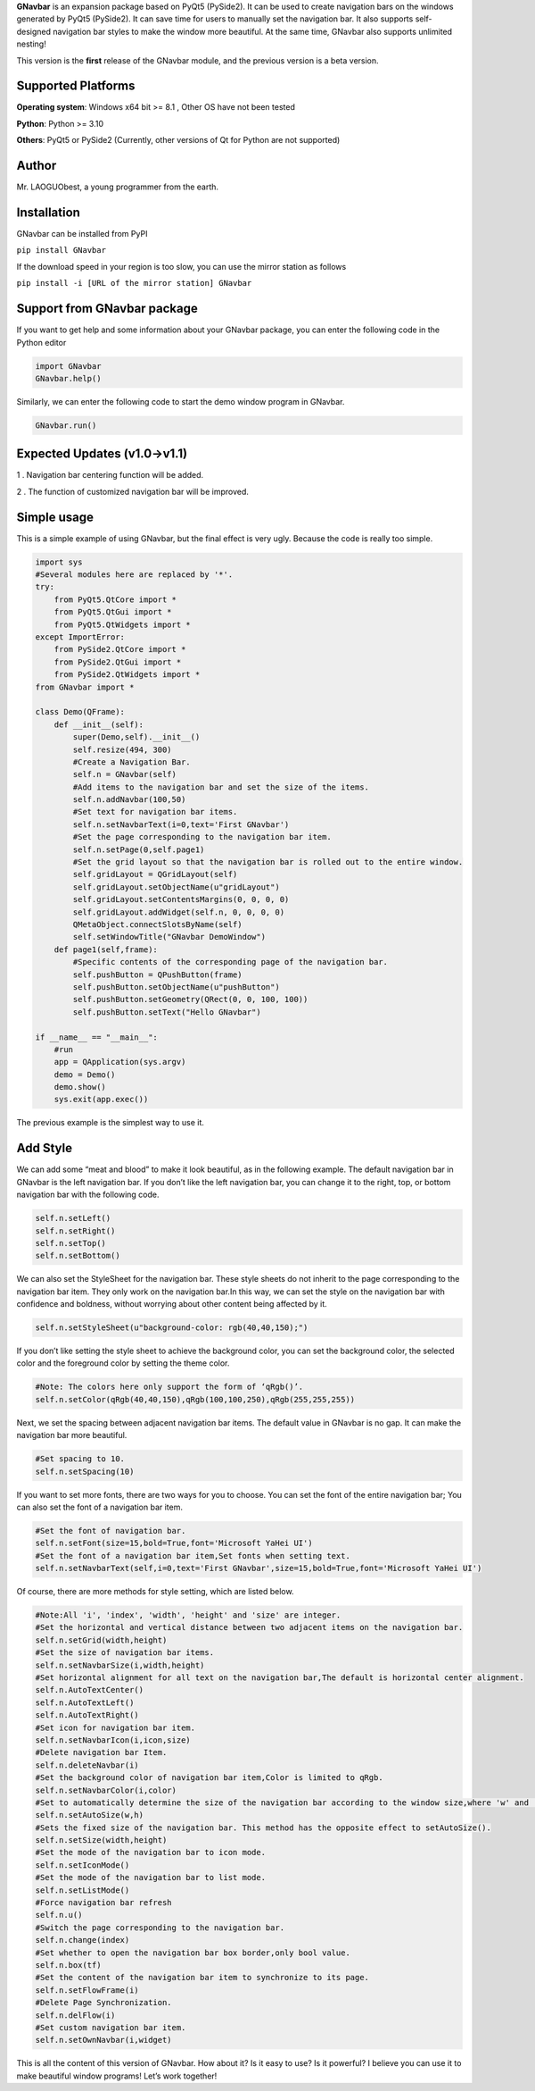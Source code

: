 **GNavbar** is an expansion package based on PyQt5 (PySide2). It can be
used to create navigation bars on the windows generated by PyQt5
(PySide2). It can save time for users to manually set the navigation
bar. It also supports self-designed navigation bar styles to make the
window more beautiful. At the same time, GNavbar also supports unlimited
nesting!

This version is the **first** release of the GNavbar module, and the previous version is a beta version.

Supported Platforms
^^^^^^^^^^^^^^^^^^^

**Operating system**: Windows x64 bit >= 8.1 , Other OS have not been
tested

**Python**: Python >= 3.10

**Others**: PyQt5 or PySide2 (Currently, other versions of Qt for Python
are not supported)

Author
^^^^^^

Mr. LAOGUObest, a young programmer from the earth.

Installation
^^^^^^^^^^^^

GNavbar can be installed from PyPI

``pip install GNavbar``

If the download speed in your region is too slow, you can use the mirror
station as follows

``pip install -i [URL of the mirror station] GNavbar``

Support from GNavbar package
^^^^^^^^^^^^^^^^^^^^^^^^^^^^

If you want to get help and some information about your GNavbar package,
you can enter the following code in the Python editor

.. code:: python

   import GNavbar
   GNavbar.help()

Similarly, we can enter the following code to start the demo window
program in GNavbar.

.. code:: python

   GNavbar.run()

Expected Updates (v1.0→v1.1)
^^^^^^^^^^^^^^^^^^^^^^^^^^^^

1 . Navigation bar centering function will be added.

2 . The function of customized navigation bar will be improved.

Simple usage
^^^^^^^^^^^^

This is a simple example of using GNavbar, but the final effect is very
ugly. Because the code is really too simple.

.. code:: python

   import sys
   #Several modules here are replaced by '*'.
   try:
       from PyQt5.QtCore import *
       from PyQt5.QtGui import *
       from PyQt5.QtWidgets import *
   except ImportError:
       from PySide2.QtCore import *
       from PySide2.QtGui import *
       from PySide2.QtWidgets import *
   from GNavbar import *

   class Demo(QFrame):
       def __init__(self):
           super(Demo,self).__init__()
           self.resize(494, 300)
           #Create a Navigation Bar.
           self.n = GNavbar(self)
           #Add items to the navigation bar and set the size of the items.
           self.n.addNavbar(100,50)
           #Set text for navigation bar items.
           self.n.setNavbarText(i=0,text='First GNavbar')
           #Set the page corresponding to the navigation bar item.
           self.n.setPage(0,self.page1)
           #Set the grid layout so that the navigation bar is rolled out to the entire window.
           self.gridLayout = QGridLayout(self)
           self.gridLayout.setObjectName(u"gridLayout")
           self.gridLayout.setContentsMargins(0, 0, 0, 0)
           self.gridLayout.addWidget(self.n, 0, 0, 0, 0)
           QMetaObject.connectSlotsByName(self)
           self.setWindowTitle("GNavbar DemoWindow")
       def page1(self,frame):
           #Specific contents of the corresponding page of the navigation bar.
           self.pushButton = QPushButton(frame)
           self.pushButton.setObjectName(u"pushButton")
           self.pushButton.setGeometry(QRect(0, 0, 100, 100))
           self.pushButton.setText("Hello GNavbar")

   if __name__ == "__main__":
       #run
       app = QApplication(sys.argv)
       demo = Demo()
       demo.show()
       sys.exit(app.exec())

The previous example is the simplest way to use it.

Add Style
^^^^^^^^^

We can add some “meat and blood” to make it look beautiful, as in the
following example. The default navigation bar in GNavbar is the left
navigation bar. If you don’t like the left navigation bar, you can
change it to the right, top, or bottom navigation bar with the following
code.

.. code:: python

   self.n.setLeft()
   self.n.setRight()
   self.n.setTop()
   self.n.setBottom()

We can also set the StyleSheet for the navigation bar. These style
sheets do not inherit to the page corresponding to the navigation bar
item. They only work on the navigation bar.In this way, we can set the
style on the navigation bar with confidence and boldness, without
worrying about other content being affected by it.

.. code:: python

   self.n.setStyleSheet(u"background-color: rgb(40,40,150);")

If you don’t like setting the style sheet to achieve the background
color, you can set the background color, the selected color and the
foreground color by setting the theme color.

.. code:: python

   #Note: The colors here only support the form of ‘qRgb()’.
   self.n.setColor(qRgb(40,40,150),qRgb(100,100,250),qRgb(255,255,255))

Next, we set the spacing between adjacent navigation bar items. The
default value in GNavbar is no gap. It can make the navigation bar more
beautiful.

.. code:: python

   #Set spacing to 10.
   self.n.setSpacing(10)

If you want to set more fonts, there are two ways for you to choose. You
can set the font of the entire navigation bar; You can also set the font
of a navigation bar item.

.. code:: python

   #Set the font of navigation bar.
   self.n.setFont(size=15,bold=True,font='Microsoft YaHei UI')
   #Set the font of a navigation bar item,Set fonts when setting text.
   self.n.setNavbarText(self,i=0,text='First GNavbar',size=15,bold=True,font='Microsoft YaHei UI')

Of course, there are more methods for style setting, which are listed
below.

.. code:: python

   #Note:All 'i', 'index', 'width', 'height' and 'size' are integer.
   #Set the horizontal and vertical distance between two adjacent items on the navigation bar.
   self.n.setGrid(width,height)
   #Set the size of navigation bar items.
   self.n.setNavbarSize(i,width,height)
   #Set horizontal alignment for all text on the navigation bar,The default is horizontal center alignment.
   self.n.AutoTextCenter()
   self.n.AutoTextLeft()
   self.n.AutoTextRight()
   #Set icon for navigation bar item.
   self.n.setNavbarIcon(i,icon,size)
   #Delete navigation bar Item.
   self.n.deleteNavbar(i)
   #Set the background color of navigation bar item,Color is limited to qRgb.
   self.n.setNavbarColor(i,color)
   #Set to automatically determine the size of the navigation bar according to the window size,where 'w' and 'h' are multiples of window width and height.
   self.n.setAutoSize(w,h)
   #Sets the fixed size of the navigation bar. This method has the opposite effect to setAutoSize().
   self.n.setSize(width,height)
   #Set the mode of the navigation bar to icon mode.
   self.n.setIconMode()
   #Set the mode of the navigation bar to list mode.
   self.n.setListMode()
   #Force navigation bar refresh
   self.n.u()
   #Switch the page corresponding to the navigation bar.
   self.n.change(index)
   #Set whether to open the navigation bar box border,only bool value.
   self.n.box(tf)
   #Set the content of the navigation bar item to synchronize to its page.
   self.n.setFlowFrame(i)
   #Delete Page Synchronization.
   self.n.delFlow(i)
   #Set custom navigation bar item.
   self.n.setOwnNavbar(i,widget)

This is all the content of this version of GNavbar. How about it? Is it
easy to use? Is it powerful? I believe you can use it to make beautiful
window programs! Let’s work together!
